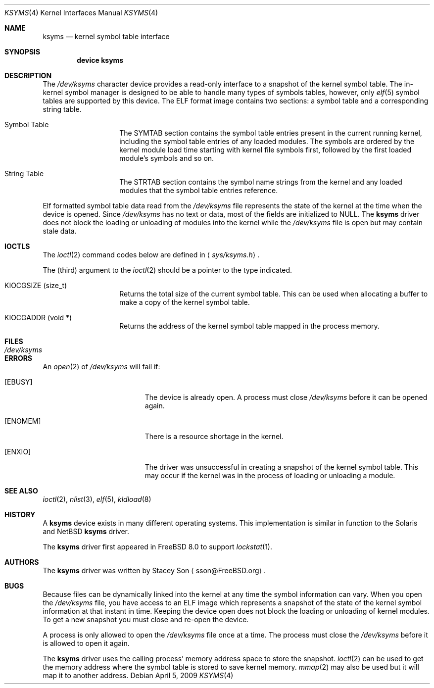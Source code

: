 .\" Copyright (c) 2008-2009 Stacey Son <sson@FreeBSD.org>
.\"	The Regents of the University of California.  All rights reserved.
.\"
.\" Redistribution and use in source and binary forms, with or without
.\" modification, are permitted provided that the following conditions
.\" are met:
.\" 1. Redistributions of source code must retain the above copyright
.\"    notice, this list of conditions and the following disclaimer.
.\" 2. Redistributions in binary form must reproduce the above copyright
.\"    notice, this list of conditions and the following disclaimer in the
.\"    documentation and/or other materials provided with the distribution.
.\" 3. All advertising materials mentioning features or use of this software
.\"    must display the following acknowledgement:
.\"	This product includes software developed by the University of
.\"	California, Berkeley and its contributors.
.\" 4. Neither the name of the University nor the names of its contributors
.\"    may be used to endorse or promote products derived from this software
.\"    without specific prior written permission.
.\"
.\" THIS SOFTWARE IS PROVIDED BY THE REGENTS AND CONTRIBUTORS ``AS IS'' AND
.\" ANY EXPRESS OR IMPLIED WARRANTIES, INCLUDING, BUT NOT LIMITED TO, THE
.\" IMPLIED WARRANTIES OF MERCHANTABILITY AND FITNESS FOR A PARTICULAR PURPOSE
.\" ARE DISCLAIMED.  IN NO EVENT SHALL THE REGENTS OR CONTRIBUTORS BE LIABLE
.\" FOR ANY DIRECT, INDIRECT, INCIDENTAL, SPECIAL, EXEMPLARY, OR CONSEQUENTIAL
.\" DAMAGES (INCLUDING, BUT NOT LIMITED TO, PROCUREMENT OF SUBSTITUTE GOODS
.\" OR SERVICES; LOSS OF USE, DATA, OR PROFITS; OR BUSINESS INTERRUPTION)
.\" HOWEVER CAUSED AND ON ANY THEORY OF LIABILITY, WHETHER IN CONTRACT, STRICT
.\" LIABILITY, OR TORT (INCLUDING NEGLIGENCE OR OTHERWISE) ARISING IN ANY WAY
.\" OUT OF THE USE OF THIS SOFTWARE, EVEN IF ADVISED OF THE POSSIBILITY OF
.\" SUCH DAMAGE.
.\"
.\" $FreeBSD: releng/9.2/share/man/man4/ksyms.4 210676 2010-07-31 12:14:28Z joel $
.\"
.Dd April 5, 2009
.Dt KSYMS 4
.Os
.Sh NAME
.Nm ksyms
.Nd kernel symbol table interface
.Sh SYNOPSIS
.Cd "device ksyms"
.Sh DESCRIPTION
The
.Pa /dev/ksyms
character device provides a read-only interface to a snapshot of the kernel 
symbol table.  The in-kernel symbol manager is designed to be able to handle
many types of symbols tables, however, only 
.Xr elf 5
symbol tables are supported by this device.  The ELF format image contains two
sections: a symbol table and a corresponding string table.  
.Bl -tag -width indent -offset indent
.It Dv Symbol Table
The SYMTAB section contains the symbol table entries present in the current 
running kernel, including the symbol table entries of any loaded modules. The
symbols are ordered by the kernel module load time starting with kernel file
symbols first, followed by the first loaded module's symbols and so on.
.It Dv String Table
The STRTAB section contains the symbol name strings from the kernel and any
loaded modules that the symbol table entries reference.
.El
.Pp
Elf formatted symbol table data read from the
.Pa /dev/ksyms
file represents the state of the kernel at the time when the device is opened.
Since
.Pa /dev/ksyms
has no text or data, most of the fields are initialized to NULL.
The 
.Nm 
driver does not block the loading or unloading of modules into the kernel
while the 
.Pa /dev/ksyms
file is open but may contain stale data.
.Sh IOCTLS
The
.Xr ioctl 2
command codes below are defined in
.Aq Pa sys/ksyms.h .
.Pp
The (third) argument to the
.Xr ioctl 2
should be a pointer to the type indicated.
.Bl -tag -width indent -offset indent
.It Dv KIOCGSIZE (size_t)
Returns the total size of the current symbol table.
This can be used when allocating a buffer to make a copy of
the kernel symbol table.
.It Dv KIOCGADDR (void *)
Returns the address of the kernel symbol table mapped in
the process memory.  
.El
.Sh FILES
.Bl -tag -width /dev/ksymsX
.It Pa /dev/ksyms
.El
.Sh ERRORS
An 
.Xr open 2
of
.Pa /dev/ksyms
will fail if: 
.Bl -tag -width Er
.It Bq Er EBUSY
The device is already open.  A process must close 
.Pa /dev/ksyms
before it can be opened again. 
.It Bq Er ENOMEM
There is a resource shortage in the kernel.
.It Bq Er ENXIO
The driver was unsuccessful in creating a snapshot of the kernel symbol
table.  This may occur if the kernel was in the process of loading or
unloading a module. 
.El
.Sh SEE ALSO
.Xr ioctl 2 ,
.Xr nlist 3 ,
.Xr elf 5 ,
.Xr kldload 8
.Sh HISTORY
A
.Nm
device exists in many different operating systems.
This implementation is similar in function to the Solaris and NetBSD
.Nm
driver.
.Pp
The
.Nm
driver first appeared in
.Fx 8.0
to support 
.Xr lockstat 1 .
.Sh AUTHORS
The
.Nm
driver was written by
.An Stacey Son
.Aq sson@FreeBSD.org .
.Sh BUGS
Because files can be dynamically linked into the kernel at any time the symbol 
information can vary.  When you open the
.Pa /dev/ksyms
file, you have access to an ELF image which represents a snapshot of the state of the kernel symbol information at that instant in time. Keeping the device open does not block the loading or unloading of kernel modules.  To get a new snapshot you must close and re-open the device.
.Pp
A process is only allowed to open the
.Pa /dev/ksyms
file once at a time.  The process must close the
.Pa /dev/ksyms
before it is allowed to open it again.
.Pp 
The
.Nm
driver uses the calling process' memory address space to store the snapshot.  
.Xr ioctl 2
can be used to get the memory address where the symbol table is stored to
save kernel memory. 
.Xr mmap 2
may also be used but it will map it to another address. 
